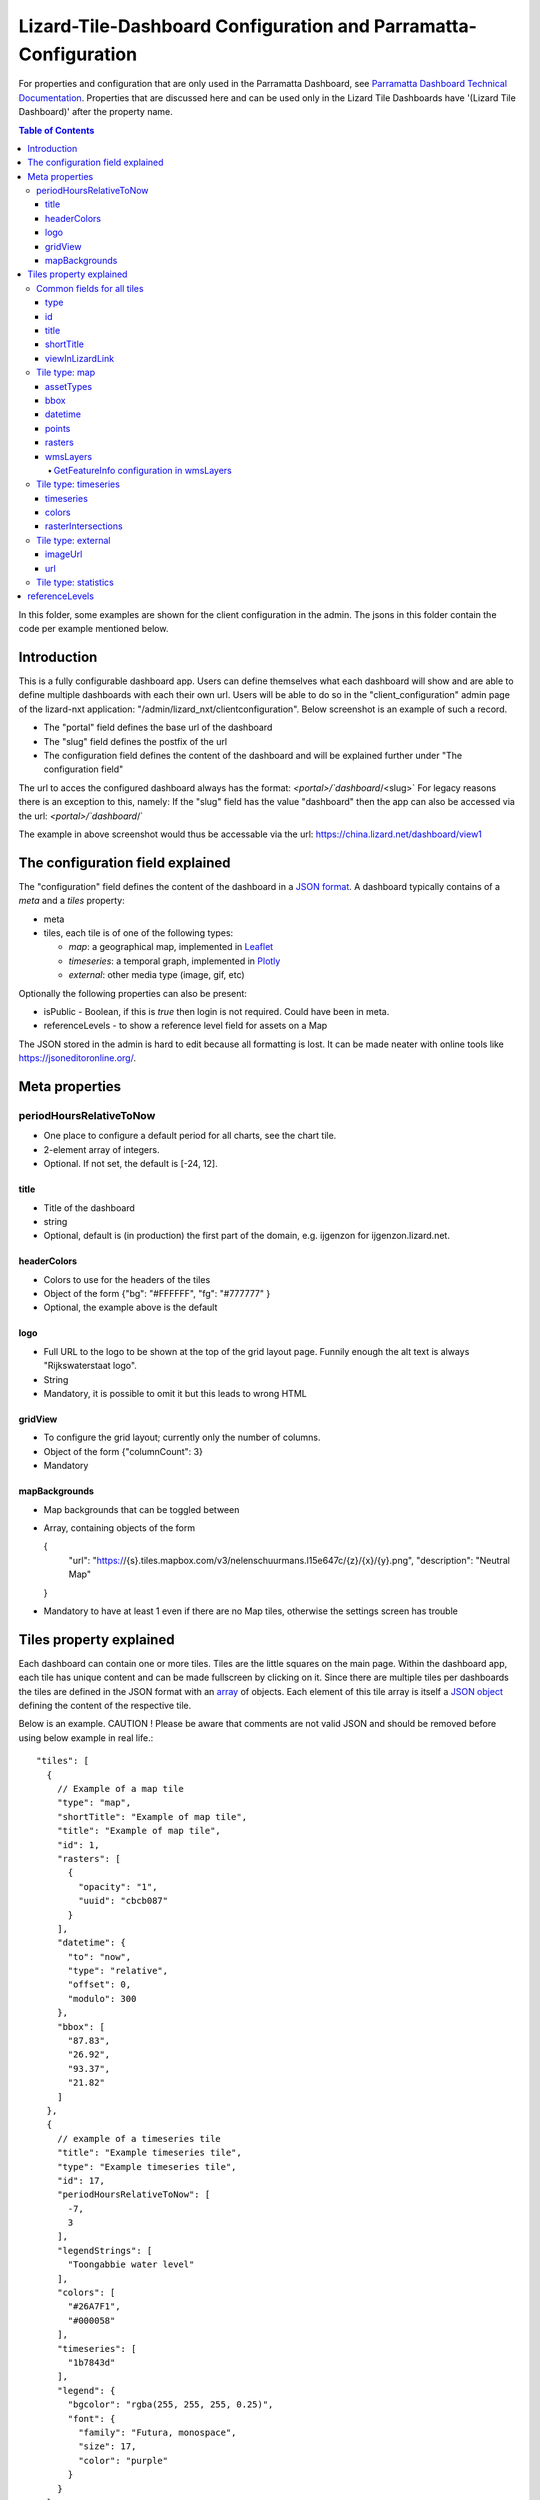 ================================================================
Lizard-Tile-Dashboard Configuration and Parramatta-Configuration
================================================================

For properties and configuration that are only used in the Parramatta Dashboard, see `Parramatta Dashboard Technical Documentation <https://github.com/nens/parramatta-dashboard/blob/master/clientConfiguration/clientConfiguration.rst>`_.
Properties that are discussed here and can be used only in the Lizard Tile Dashboards have '(Lizard Tile Dashboard)' after the property name.

.. contents:: Table of Contents
   :local:

In this folder, some examples are shown for the client configuration in the admin.
The jsons in this folder contain the code per example mentioned below.


------------
Introduction
------------

This is a fully configurable dashboard app.
Users can define themselves what each dashboard will show and are able to define multiple dashboards with each their own url.
Users will be able to do so in the "client_configuration" admin page of the lizard-nxt application: "/admin/lizard_nxt/clientconfiguration".
Below screenshot is an example of such a record.

.. image:: client_config_screenshot.png
  :alt: Screenshot of client configuration record in DJANGO admin

- The "portal" field defines the base url of the dashboard
- The "slug" field defines the postfix of the url
- The configuration field defines the content of the dashboard and will be explained further under "The configuration field"

The url to acces the configured dashboard always has the format:
`<portal>/`dashboard`/<slug>`
For legacy reasons there is an exception to this, namely:
If the "slug" field has the value "dashboard" then the app can also be accessed via the url:
`<portal>/`dashboard`/`

The example in above screenshot would thus be accessable via the url:
`https://china.lizard.net/dashboard/view1 <https://china.lizard.net/dashboard/view1>`_


---------------------------------
The configuration field explained
---------------------------------

The "configuration" field defines the content of the dashboard in a `JSON format <https://www.json.org/>`_.
A dashboard typically contains of a `meta` and a `tiles` property:

- meta
- tiles, each tile is of one of the following types:

  - *map*: a geographical map, implemented in `Leaflet <https://leafletjs.com/>`_
  - *timeseries*: a temporal graph, implemented in `Plotly <https://plot.ly/javascript/>`_
  - *external*: other media type (image, gif, etc)

Optionally the following properties can also be present:

- isPublic - Boolean, if this is `true` then login is not required. Could have been in meta.
- referenceLevels - to show a reference level field for assets on a Map

The JSON stored in the admin is hard to edit because all formatting is lost. It can be made neater with online tools like `https://jsoneditoronline.org/ <https://jsoneditoronline.org/>`_.

---------------
Meta properties
---------------

periodHoursRelativeToNow
========================

- One place to configure a default period for all charts, see the chart tile.
- 2-element array of integers.
- Optional. If not set, the default is [-24, 12].


title
-----

- Title of the dashboard
- string
- Optional, default is (in production) the first part of the domain, e.g. ijgenzon for ijgenzon.lizard.net.

headerColors
------------

- Colors to use for the headers of the tiles
- Object of the form {"bg": "#FFFFFF", "fg": "#777777" }
- Optional, the example above is the default

logo
----

- Full URL to the logo to be shown at the top of the grid layout page. Funnily enough the alt text is always "Rijkswaterstaat logo".
- String
- Mandatory, it is possible to omit it but this leads to wrong HTML

gridView
--------

- To configure the grid layout; currently only the number of columns.
- Object of the form {"columnCount": 3}
- Mandatory

mapBackgrounds
--------------

- Map backgrounds that can be toggled between
- Array, containing objects of the form

  {
    "url": "https://{s}.tiles.mapbox.com/v3/nelenschuurmans.l15e647c/{z}/{x}/{y}.png",
    "description": "Neutral Map"
  }

- Mandatory to have at least 1 even if there are no Map tiles,
  otherwise the settings screen has trouble

------------------------
Tiles property explained
------------------------

Each dashboard can contain one or more tiles.
Tiles are the little squares on the main page.
Within the dashboard app, each tile has unique content and can be made fullscreen by clicking on it.
Since there are multiple tiles per dashboards the tiles are defined in the JSON format with an `array <https://www.w3schools.com/js/js_json_arrays.asp>`_ of objects.
Each element of this tile array is itself a `JSON object <https://www.w3schools.com/js/js_json_objects.asp>`_ defining the content of the respective tile.

Below is an example.
CAUTION ! Please be aware that comments are not valid JSON and should be removed before using below example in real life.::

  "tiles": [
    {
      // Example of a map tile
      "type": "map",
      "shortTitle": "Example of map tile",
      "title": "Example of map tile",
      "id": 1,
      "rasters": [
        {
          "opacity": "1",
          "uuid": "cbcb087"
        }
      ],
      "datetime": {
        "to": "now",
        "type": "relative",
        "offset": 0,
        "modulo": 300
      },
      "bbox": [
        "87.83",
        "26.92",
        "93.37",
        "21.82"
      ]
    },
    {
      // example of a timeseries tile
      "title": "Example timeseries tile",
      "type": "Example timeseries tile",
      "id": 17,
      "periodHoursRelativeToNow": [
        -7,
        3
      ],
      "legendStrings": [
        "Toongabbie water level"
      ],
      "colors": [
        "#26A7F1",
        "#000058"
      ],
      "timeseries": [
        "1b7843d"
      ],
      "legend": {
        "bgcolor": "rgba(255, 255, 255, 0.25)",
        "font": {
          "family": "Futura, monospace",
          "size": 17,
          "color": "purple"
        }
      }
    },
    {
      // example of a image tile
      "title": "Overzicht Twentekanaal Hoogeveense Vaart",
      "url": "https://ijgenzon.lizard.net/media/ijgenzon/Overzicht_TK_HV.png",
      "imageUrl": "https://ijgenzon.lizard.net/media/ijgenzon/Overzicht_TK_HV.png",
      "renderAsImage": true,
      "type": "external",
      "id": 15
    },
  ],

Common fields for all tiles
===========================

The most important property of a tile is its `type`; it decides what
other fields are used. But besides that, there are other fields that
are common to all tile types.

type
----
- Type of the tile that decides the other fields below.
- string. Currently one of "map", "timeseries", "statistics" or "external". See `Tile type: map`_, `Tile type: timeseries`_, `Tile type: statistics`_ and `Tile type: external`_.
- Mandatory

id
--
- Must be unique for each tile. To track which is currently selected.
- integer
- Mandatory
- Deprecated: this just leads to problems, we could use the index of
  the tile in the array instead.

title
-----
- The full (long) title of the tile that will be shown on the fullscreen view of the tile.
- string
- Mandatory

shortTitle
----------
- Will be used for the small versions of the tile if set, otherwise the normal title is used.
- string
- Optional

viewInLizardLink
----------------
- If set then this is linked from the header above the fullscreen version of the tile.
- string
- Optional


Tile type: map
==============

The map type tiles can show measuring stations, points and WMS layers, possibly of temporal rasters.

assetTypes
----------
- If set, all measurement stations in the map area are retrieved from the API and shown on the map as circle icons.
- array of assets type, but currently only `["measuringstation"]` actually works.
- Optional

bbox
----
- The bounding box for the map.
- a 4-number array [westmost, southmost, eastmost, northmost] with WGS84 coordinates.
- No, defaults to Parramatta, Sydney if not set: [150.9476776123047, -33.87831497192377, 151.0842590332031, -33.76800155639643]

datetime
--------
- Objects for relative time. Used to decide which timestep of a raster to show. Example:
  ::

    {
      "type": "relative",
      "to": "now",  // or "start" or "end" (of the raster timeseries)
      "offset": 0, // Number of seconds before or after the "to" point
      "modulo": 300 // Optional number of seconds, only works for to: "now";
      // Current time is rounded down to a multiple of this many seconds.
      // Use so that the time only changes e.g. every five minutes.
    }

- Object
- No, optional for temporal rasters. Default is to use the server default (closest to now?)

points
------
- Points for point markers. Example:
  ::

    {
      "title": "This is a point",
      "geometry": {
        "type": "Point",
        "coordinates": […] // GeoJSON
      }
    }

- Array of objects.
- Optional


rasters
-------
- Raster objects to show as WMS layers. Example:
  ::

    {
      "uuid": string,  // UUID of the raster as in the API
      "opacity": "0.5" // string with the opacity as a number
    }

- Array of raster objects.
- Optional


wmsLayers
---------
- Array of extra wms layers. Example:
  ::

    {
      "layers": "gauges",
      "format": "image/png",
      "url": "https://geoserver9.lizard.net/geoserver/parramatta/wms?SERVICE=WMS&REQUEST=GetMap&VERSION=1.1.1",
      "height": 256,
      "zindex": 1004,
      "width": 256,
      "srs": "EPSG:3857",
      "transparent": true
    }

- Array.
- Optional

GetFeatureInfo configuration in wmsLayers
~~~~~~~~~~~~~~~~~~~~~~~~~~~~~~~~~~~~~~~~~

By adding two extra properties to wmsLayers, getFeatureInfo responses
from WSM layers can be rendered inside popups:

- feature_title_property the name of this layer, used as a header above the layer's properties
- getfeatureinfo_properties is an array of objects like
  [{ "key": "height", "name": "Height above sea level"}] that define which items from the features to show.
  The key should be present in the GetFeatureInfo response.


Tile type: timeseries
=====================

The timeseries type tiles are charts of timeseries, they can have two
sources: intersections of a point geometry with a raster or timeseries
objects from the API.

The number of things to chart is not limited, but there can be at most
two different observation types; one will be on the left Y-axis and one
will be on the right Y-axis.

Observation types with scale 'ratio' will be shown as bar charts, types with
scale 'interval' will be line charts.

The time period shown is defined by the 'periodHoursRelativeToNow' property,
if it is not set then the default for the whole dashboard set in the Meta
properties is used. If neither is set then the default is [-24, 12], one day
before now and half a day after.

timeseries
----------
- Timeseries UUIDs.
- Array of timeseries UUIDs.
- Mandatory


colors
------
- Color codes for each timeseries.
- Array of color codes for each timeseries, must be equal in length to the timeseries
  array plus the length of the rasterIntersections array.
- Optional. If not set, the colors cycle through three shades of blue.


rasterIntersections
-------------------
- Intersections with the keys *uuid* and *geometry*.
  ::

    {
      "uuid": UUID of the raster,
      "geometry": {
        "type": "Point",
        "coordinates": [
          5.9223175048828125,
          52.15118665954508
        ]
      }
    }

- Array of objects with the keys shown above.
- Optional


Tile type: external
===================

The external type tile is for external web pages (must be https, and
may have headers that prevent us from using iframes, so not all pages
work!).

imageUrl
--------
- Url of image to show in the tile.
- String.
- Optional, an icon is shown as default.

url
---
- Web page to show in an iframe in the fullscreen version.
- String.
- Optional, nothing is shown as default.


Tile type: statistics
=====================

Nothing can be configured in a statistics type tile, so there should be exactly 1 of this tile type in the list.

The app just retrieves all the alarms that the user has access to, assumes they’re all relevant, and shows statistics on them.


---------------
referenceLevels
---------------

This property should be in the Map tile or possible in the Meta
element, but isn't.

Each asset shown on a Map can have a Reference Level shown in its
popup. As all assets are loaded at once when the app starts, this
variable has also been made global.

It's an object of the form:

  {
    <asset-id 1>: <reference level 1>,
    <asset-id 2>: <reference level 2>,
    ...
  }

And completely optional.
